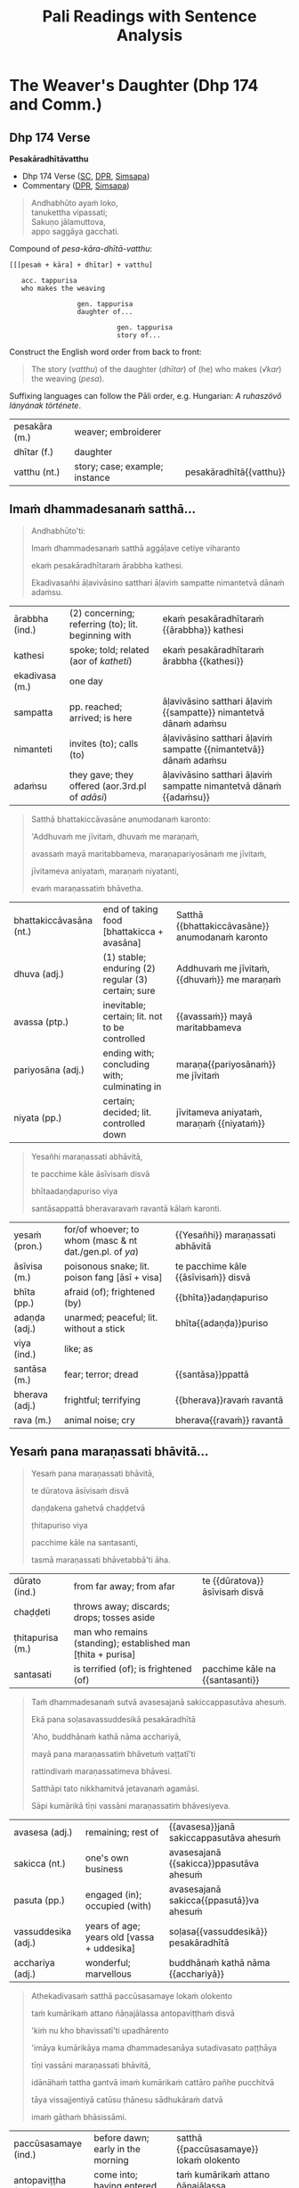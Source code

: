 # -*- flyspell-lazy-local: nil; mode: Org; eval: (progn (flycheck-mode 0) (flyspell-mode 0) (toggle-truncate-lines 1)) -*-
#+LATEX_CLASS: memoir
#+LATEX_HEADER: \input{./pali-lessons-preamble.tex}
#+LATEX_HEADER: \maxtocdepth{section}
#+LANGUAGE: en_GB
#+OPTIONS: toc:nil tasks:nil H:4 author:nil ':t ^:{}
#+TITLE: Pali Readings with Sentence Analysis
#+AUTHOR: The Bhikkhu Saṅgha

#+begin_export latex
\frontmatter

{\centering

{\Huge Pāḷi Readings with Sentence Analysis}

\bigskip
\href{https://vinaya-class.github.io}{https://vinaya-class.github.io}

{\scshape\small last updated on}\\
\today

}

\bigskip
\tableofcontents*

\mainmatter

\yournamefalse

\newlength{\colOne}\setlength{\colOne}{0.35\linewidth}
\newlength{\colTwo}\setlength{\colTwo}{0.6\linewidth}

\renewenvironment{quote}%
{\list{}{%
    \doubleLineSize
    \listparindent 0pt
    \itemindent    0pt
    \leftmargin    3em
    \rightmargin   3em
    \parsep        0pt
    \topsep        8pt
    \partopsep     0pt}%
\item[] \raggedright}%
{\endlist}
#+end_export

* Decks                                                            :noexport:

Pāli Readings::7. The Weaver's Daughter (Dhp 174 and Commentary Story)::1. Vocabulary

* Tasks                                                            :noexport:

vocab tables

diagram for first page: Andhabhūto

missing diagrams before "sā gāthāvasāne"

* Cases Legend                                                     :noexport:

[[https://www.tldraw.com/r/xvZ-a5WM3ImQGm_K6j4Bh?v=0%2C0%2C1920%2C975&p=xc2wR-jiOXhZHwhtKhIKG][tldraw]]

* Workflow                                                         :noexport:

- Open tldraw link in Brave (better for exporting text with accents)
- Adjust diagram
- Remove cases legend
- Edit > Export As > PNG (Transparent ON)
- Open in Gimp, add white background

: make pali-readings-with-sentence-analysis-answerkey

Export .tldr file when finished with a diagram.

* The Weaver's Daughter (Dhp 174 and Comm.)
** Dhp 174 Verse

**Pesakāradhītāvatthu**

- Dhp 174 Verse ([[https://suttacentral.net/dhp167-178/pli/ms][SC]], [[https://www.digitalpalireader.online/_dprhtml/index.html?loc=k.1.0.0.12.0.0.m][DPR]], [[http://localhost:4848/suttas/dhp167-178/pli/ms?quote=Andhabh%25C5%25ABto%2520aya%25E1%25B9%2581%2520loko&window_type=Sutta+Study][Simsapa]])
- Commentary ([[https://www.digitalpalireader.online/_dprhtml/index.html?loc=k.1.0.1.4.6.x.a][DPR]], [[http://localhost:4848/suttas/s0502a.att/pli/cst4?quote=andhabh%25C5%25ABtoti%2520ima%25E1%25B9%2581%2520dhammadesana%25E1%25B9%2581&window_type=Sutta+Study][Simsapa]])

#+begin_quote
Andhabhūto ayaṁ loko,\\
tanukettha vipassati;\\
Sakuṇo jālamuttova,\\
appo saggāya gacchati.
#+end_quote

Compound of /pesa-kāra-dhītā-vatthu/:

: [[[pesaṁ + kāra] + dhītar] + vatthu]
:
:    acc. tappurisa
:    who makes the weaving
:
:                  gen. tappurisa
:                  daughter of...
:
:                            gen. tappurisa
:                            story of...

Construct the English word order from back to front:

#+begin_quote
The story (/vatthu/) of the daughter (/dhītar/) of (he) who makes (/√kar/) the weaving (/pesa/).
#+end_quote

Suffixing languages can follow the Pāli order, e.g. Hungarian: /A ruhaszövő lányának története/.

#+ATTR_LATEX: :environment longtable :align L{\colOne} L{\colTwo} H
| pesakāra (m.) | weaver; embroiderer            |                         |
| dhītar (f.)   | daughter                       |                         |
| vatthu (nt.)  | story; case; example; instance | pesakāradhītā{{vatthu}} |

\clearpage

** Imaṁ dhammadesanaṁ satthā...

\casesLegendHeaderBG

#+begin_quote
Andhabhūto'ti:

Imaṁ dhammadesanaṁ satthā aggāḷave cetiye viharanto

ekaṁ pesakāradhītaraṁ ārabbha kathesi.

Ekadivasañhi āḷavivāsino satthari āḷaviṁ sampatte nimantetvā dānaṁ adaṁsu.
#+end_quote

#+ATTR_LATEX: :environment longtable :align L{\colOne} L{\colTwo} H
| ārabbha (ind.) | (2) concerning; referring (to); lit. beginning with | ekaṁ pesakāradhītaraṁ {{ārabbha}} kathesi                       |
| kathesi        | spoke; told; related (aor of /katheti/)             | ekaṁ pesakāradhītaraṁ ārabbha {{kathesi}}                       |
| ekadivasa (m.) | one day                                             |                                                                  |
| sampatta       | pp. reached; arrived; is here                       | āḷavivāsino satthari āḷaviṁ {{sampatte}} nimantetvā dānaṁ adaṁsu |
| nimanteti      | invites (to); calls (to)                            | āḷavivāsino satthari āḷaviṁ sampatte {{nimantetvā}} dānaṁ adaṁsu |
| adaṁsu        | they gave; they offered (aor.3rd.pl of /adāsi/)     | āḷavivāsino satthari āḷaviṁ sampatte nimantetvā dānaṁ {{adaṁsu}} |

\clearpage

#+begin_quote
Satthā bhattakiccāvasāne anumodanaṁ karonto:

'Addhuvaṁ me jīvitaṁ, dhuvaṁ me maraṇaṁ,

avassaṁ mayā maritabbameva, maraṇapariyosānaṁ me jīvitaṁ,

jīvitameva aniyataṁ, maraṇaṁ niyatanti,

evaṁ maraṇassatiṁ bhāvetha.
#+end_quote

#+ATTR_LATEX: :environment longtable :align L{\colOne} L{\colTwo} H
| bhattakiccāvasāna (nt.) | end of taking food [bhattakicca + avasāna]         | Satthā {{bhattakiccāvasāne}} anumodanaṁ karonto |
| dhuva (adj.)            | (1) stable; enduring (2) regular (3) certain; sure | Addhuvaṁ me jīvitaṁ, {{dhuvaṁ}} me maraṇaṁ      |
| avassa (ptp.)           | inevitable; certain; lit. not to be controlled     | {{avassaṁ}} mayā maritabbameva                  |
| pariyosāna (adj.)       | ending with; concluding with; culminating in       | maraṇa{{pariyosānaṁ}} me jīvitaṁ                |
| niyata (pp.)            | certain; decided; lit. controlled down             | jīvitameva aniyataṁ, maraṇaṁ {{niyataṁ}}        |

\clearpage

#+begin_quote
Yesañhi maraṇassati abhāvitā,

te pacchime kāle āsīvisaṁ disvā

bhītaadaṇḍapuriso viya

santāsappattā bheravaravaṁ ravantā kālaṁ karonti.
#+end_quote

#+ATTR_LATEX: :environment longtable :align L{\colOne} L{\colTwo} H
| yesaṁ (pron.) | for/of whoever; to whom (masc & nt dat./gen.pl. of /ya/) | {{Yesañhi}} maraṇassati abhāvitā     |
| āsīvisa (m.)   | poisonous snake; lit. poison fang [āsī + visa]           | te pacchime kāle {{āsīvisaṁ}} disvā |
| bhīta (pp.)    | afraid (of); frightened (by)                             | {{bhīta}}adaṇḍapuriso                |
| adaṇḍa (adj.)  | unarmed; peaceful; lit. without a stick                  | bhīta{{adaṇḍa}}puriso                |
| viya (ind.)    | like; as                                                 |                                      |
| santāsa (m.)   | fear; terror; dread                                      | {{santāsa}}ppattā                    |
| bherava (adj.) | frightful; terrifying                                    | {{bherava}}ravaṁ ravantā            |
| rava (m.)      | animal noise; cry                                        | bherava{{ravaṁ}} ravantā            |

\clearpage

** Yesaṁ pana maraṇassati bhāvitā...

#+begin_quote
Yesaṁ pana maraṇassati bhāvitā,

te dūratova āsīvisaṁ disvā

daṇḍakena gahetvā chaḍḍetvā

ṭhitapuriso viya

pacchime kāle na santasanti,

tasmā maraṇassati bhāvetabbā'ti āha.
#+end_quote

#+ATTR_LATEX: :environment longtable :align L{\colOne} L{\colTwo} H
| dūrato (ind.)    | from far away; from afar                                     | te {{dūratova}} āsīvisaṁ disvā |
| chaḍḍeti         | throws away; discards; drops; tosses aside                   |                                 |
| ṭhitapurisa (m.) | man who remains (standing); established man [ṭhita + purisa] |                                 |
| santasati        | is terrified (of); is frightened (of)                        | pacchime kāle na {{santasanti}} |

\clearpage

#+begin_quote
Taṁ dhammadesanaṁ sutvā avasesajanā sakiccappasutāva ahesuṁ.

Ekā pana soḷasavassuddesikā pesakāradhītā

'Aho, buddhānaṁ kathā nāma acchariyā,

mayā pana maraṇassatiṁ bhāvetuṁ vaṭṭatī'ti

rattindivaṁ maraṇassatimeva bhāvesi.

Satthāpi tato nikkhamitvā jetavanaṁ agamāsi.

Sāpi kumārikā tīṇi vassāni maraṇassatiṁ bhāvesiyeva.
#+end_quote

#+ATTR_LATEX: :environment longtable :align L{\colOne} L{\colTwo} H
| avasesa (adj.)      | remaining; rest of                         | {{avasesa}}janā sakiccappasutāva ahesuṁ |
| sakicca (nt.)       | one's own business                         | avasesajanā {{sakicca}}ppasutāva ahesuṁ |
| pasuta (pp.)        | engaged (in); occupied (with)              | avasesajanā sakicca{{ppasutā}}va ahesuṁ |
| vassuddesika (adj.) | years of age; years old [vassa + uddesika] | soḷasa{{vassuddesikā}} pesakāradhītā     |
| acchariya (adj.)    | wonderful; marvellous                      | buddhānaṁ kathā nāma {{acchariyā}}      |

\clearpage

#+begin_quote
Athekadivasaṁ satthā paccūsasamaye lokaṁ olokento

taṁ kumārikaṁ attano ñāṇajālassa antopaviṭṭhaṁ disvā

'kiṁ nu kho bhavissatī'ti upadhārento

'imāya kumārikāya mama dhammadesanāya sutadivasato paṭṭhāya

tīṇi vassāni maraṇassati bhāvitā,

idānāhaṁ tattha gantvā imaṁ kumārikaṁ cattāro pañhe pucchitvā

tāya vissajjentiyā catūsu ṭhānesu sādhukāraṁ datvā

imaṁ gāthaṁ bhāsissāmi.
#+end_quote

#+ATTR_LATEX: :environment longtable :align L{\colOne} L{\colTwo} H
| paccūsasamaye (ind.) | before dawn; early in the morning                        | satthā {{paccūsasamaye}} lokaṁ olokento                       |
| antopaviṭṭha (m.)    | come into; having entered into                           | taṁ kumārikaṁ attano ñāṇajālassa {{antopaviṭṭhaṁ}}             |
| upadhāreti           | explores; investigates; lit. carries near                | 'kiṁ nu kho bhavissatī'ti {{upadhārento}}                     |
| paṭṭhāya             | starting (from); beginning (with); (ger. or /pa + √ṭhā/) | imāya kumārikāya mama dhammadesanāya sutadivasato {{paṭṭhāya}} |
| pañha (nt./m.)       | question; enquiry                                        | imaṁ kumārikaṁ cattāro {{pañhe}} pucchitvā                    |
| pucchati             | asks; enquires; questions                                | imaṁ kumārikaṁ cattāro pañhe {{pucchitvā}}                    |
| vissajjeti           | gives away; responds; answers a question                 | tāya {{vissajjentiyā}} catūsu ṭhānesu sādhukāraṁ datvā         |
| ṭhāna (nt.)          | (2) reason; ground; basis                                | tāya vissajjentiyā catūsu {{ṭhānesu}} sādhukāraṁ datvā         |

\clearpage

** Sā gāthāvasāne...

#+begin_quote
Sā gāthāvasāne sotāpattiphale patiṭṭhahissati

taṁ nissāya mahājanassāpi sātthikā dhammadesanā bhavissati

ñatvā

pañcasatabhikkhuparivāro jetavanā nikkhamitvā

anupubbena aggāḷavavihāraṁ agamāsi.
#+end_quote

#+ATTR_LATEX: :environment longtable :align L{\colOne} L{\colTwo} H
| patiṭṭhahati    | establishes; establish somebody in something; sets up    | Sā gāthāvasāne sotāpattiphale {{patiṭṭhahissati}}               |
| nissāya         | (3) because (of); on account (of); (ger. of /nissayati/) | taṁ {{nissāya}} mahājanassāpi sātthikā dhammadesanā bhavissati |
| sātthaka (adj.) | useful; beneficial; advantageous                         | taṁ nissāya mahājanassāpi {{sātthikā}} dhammadesanā bhavissati |

#+latex: \sentenceDiaSolution{./images/dhp174-sa-gathavasane.png}

\clearpage

#+begin_quote
Āḷavivāsino 'satthā āgato'ti sutvā

taṁ vihāraṁ gantvā nimantayiṁsu.

Tadā sāpi kumārikā satthu āgamanaṁ sutvā

'Āgato kira mayhaṁ pitā,

sāmi, ācariyo puṇṇacandamukho mahāgotamabuddho'ti
#+end_quote

#+ATTR_LATEX: :environment longtable :align L{\colOne} L{\colTwo} H
| kira (ind.)            | (1) really; truly (2) it is said; apparently | Āgato {{kira}} mayhaṁ pitā, sāmi, ācariyo... |
| sāmī (m.)              | (1) lord (2) master; chief                   | Āgato kira mayhaṁ pitā, {{sāmi}}, ācariyo... |
| puṇṇacandamukha (adj.) | full-moon-like-face                          | ācariyo {{puṇṇacandamukho}} mahāgotamabuddho  |

#+latex: \sentenceDiaSolution{./images/dhp174-alavasino-sattha-agato.png}

\clearpage

#+begin_quote
tuṭṭhamānasā

'Ito me tiṇṇaṁ saṁvaccharānaṁ matthake

suvaṇṇavaṇṇo satthā diṭṭhapubbo,

idānissa suvaṇṇavaṇṇaṁ sarīraṁ daṭṭhuṁ

madhurojañca varadhammaṁ sotuṁ labhissāmī'ti

cintesi.
#+end_quote

#+ATTR_LATEX: :environment longtable :align L{\colOne} L{\colTwo} H
| tuṭṭha                | pleased (about); satisfied (with); content (with); (pp. of /tussati/) | {{tuṭṭha}}mānasa                               |
| saṁvacchara (nt./m.) | year                                                                  | Ito me tiṇṇaṁ {{saṁvaccharānaṁ}} matthake     |
| matthake (ind.)       | (1) from here (2) from now; lit. at the top                           | Ito me tiṇṇaṁ saṁvaccharānaṁ {{matthake}}     |
| suvaṇṇavaṇṇa (adj.)   | golden-coloured (complexion)                                          | {{suvaṇṇavaṇṇo}} satthā diṭṭhapubbo            |
| sarīra (nt.)          | body                                                                  | idānissa suvaṇṇavaṇṇaṁ {{sarīraṁ}} daṭṭhuṁ     |
| madhura (adj.)        | sweet; lovely                                                         | {{madhur}}ojañca varadhammaṁ sotuṁ labhissāmi |
| ojas (m.)             | nutrient; essence; sap                                                | madhur{{oja}}ñca varadhammaṁ sotuṁ labhissāmi |

#+latex: \sentenceDiaSolution{./images/dhp174-tuttha-manasa.png}

\clearpage

*** Notes                                                          :noexport:

[[https://www.tldraw.com/r/-fq8IgiR00U5fbrdXIIMK?viewport=0,0,1920,443&page=page:page][tldraw]]

** Pitā panassā...

#+latex: \vspace*{-\baselineskip}

#+begin_quote
Pitā panassā sālaṁ gacchanto āha

'Amma, parasantako me sāṭako āropito,

tassa vidatthimattaṁ aniṭṭhitaṁ,

taṁ ajja niṭṭhāpessāmi,

sīghaṁ me tasaraṁ vaṭṭetvā āhareyyāsī'ti.
#+end_quote

#+ATTR_LATEX: :environment longtable :align L{\colOne} L{\colTwo} H
| panassā          | and for/of her (/pana + assā/)                        | Pitā {{panassā}} sālaṁ gacchanto āha     |
| para (pron.)     | other; another (person)                               | {{para}}santako me sāṭako āropito         |
| santaka (nt.)    | property; possession; belonging                       | para{{santako}} me sāṭako āropito         |
| sāṭaka (m.)      | cloak; outer garment                                  | parasantako me {{sāṭako}} āropito         |
| āropita          | put on top of; placed on; mounted on; (pp. /āropeti/) | parasantako me sāṭako {{āropito}}         |
| vidatthimatta    | a span's amount  (/vidatthi + matta/)                  | tassa {{vidatthimattaṁ}} aniṭṭhitaṁ       |
| aniṭṭhita (adj.) | unfinished, not completed                             | tassa vidatthimattaṁ {{aniṭṭhitaṁ}}       |
| niṭṭhāpeti       | causes to accomplish, causes to finish                | taṁ ajja {{niṭṭhāpessāmi}}                |
| sīghaṁ (ind.)   | quickly; swiftly; rapidly                             | {{sīghaṁ}} me tasaraṁ vaṭṭetvā āhareyyāsi |
| vaṭṭeti          | turns, causes to move, makes a roll                   | sīghaṁ me tasaraṁ {{vaṭṭetvā}} āhareyyāsi |
| āhareyyāsi       | you should bring                                      | sīghaṁ me tasaraṁ vaṭṭetvā {{āhareyyāsi}} |

#+latex: \enlargethispage{\baselineskip}
#+latex: \vspace*{-\baselineskip}
#+latex: \sentenceDiaSolution{./images/dhp174-pita-panassa.png}

\clearpage

#+begin_quote
Sā cintesi –

'Ahaṁ satthu dhammaṁ sotukāmā, pitā ca maṁ evaṁ āha.

Kiṁ nu kho satthu dhammaṁ suṇāmi,

udāhu pitu tasaraṁ vaṭṭetvā harāmī'ti?
#+end_quote

#+ATTR_LATEX: :environment longtable :align L{\colOne} L{\colTwo} H
| sotukāma (adj.) | wanting to hear; wishing to listen (/sotuṁ + kāma/) | Ahaṁ satthu dhammaṁ {{sotukāmā}}                                         |
| udāhu (ind.)    | or (second part of a question)                       | Kiṁ nu kho satthu dhammaṁ suṇāmi, {{udāhu}} pitu tasaraṁ vaṭṭetvā harāmi? |
| tasara (nt.)    | shuttle; spindle                                     | ... udāhu pitu {{tasaraṁ}} vaṭṭetvā harāmi?                               |

#+latex: \sentenceDiaSolution{./images/dhp174-sa-cintesi.png}

\clearpage

#+begin_quote
Athassā etadahosi:

'Pitā maṁ tasare anāhariyamāne potheyyapi pahareyyapi,

tasmā tasaraṁ vaṭṭetvā tassa datvā pacchā dhammaṁ sossāmī'ti

Pīṭhake nisīditvā tasaraṁ vaṭṭesi.
#+end_quote

#+ATTR_LATEX: :environment longtable :align L{\colOne} L{\colTwo} H
| Athassā etadahosi    | Then this occurred to her; lit. then for her it was this |                                                           |
| anāhariyamāna (prp.) | not being brought; (/na + āhariyamāna/)                  | Pitā maṁ tasare {{anāhariyamāne}} potheyyapi pahareyyapi |
| potheti              | beats; hits                                              | Pitā maṁ tasare anāhariyamāne {{potheyya}}pi pahareyyapi |
| pahareyyapi          | strikes; beats; gives a blow (to)                        | Pitā maṁ tasare anāhariyamāne potheyyapi {{pahareyya}}pi |
| sossati              | will listen; will hear; could hear                       | tassa datvā pacchā dhammaṁ {{sossāmi}}                   |
| pīṭhaka (nt.)        | small chair; little stool                                | {{Pīṭhake}} nisīditvā tasaraṁ vaṭṭesi                      |

#+latex: \sentenceDiaSolution{./images/dhp174-athassa-etadahosi.png}

\clearpage

*** Notes                                                          :noexport:

[[https://www.tldraw.com/r/6Qv6MmqStHjkhZTp-mcw2?viewport=24,35,1920,971&page=page:page][tldraw]]

** Āḷavivāsinopi satthāraṁ parivisitvā...

#+begin_quote
Āḷavivāsinopi satthāraṁ parivisitvā

pattaṁ gahetvā anumodanatthāya aṭṭhaṁsu.

Satthā 'yamahaṁ kuladhītaraṁ nissāya tiṁsayojanamaggaṁ āgato,

sā ajjāpi okāsaṁ na labhati.

Tāya okāse laddhe anumodanaṁ karissāmī'ti

tuṇhībhūto ahosi.
#+end_quote

#+latex: \sentenceDiaSolution{./images/dhp174-alavasinopi-sattharam.png}

\clearpage

#+begin_quote
Evaṁ tuṇhībhūtampi satthāraṁ sadevake loke

koci kiñci vattuṁ na visahati.

Sāpi kho kumārikā tasaraṁ vaṭṭetvā pacchiyaṁ ṭhapetvā

pitu santikaṁ gacchamānā parisapariyante ṭhatvā

satthāraṁ olokayamānāva aṭṭhāsi.

Satthāpi gīvaṁ ukkhipitvā taṁ olokesi.
#+end_quote

#+ATTR_LATEX: :environment longtable :align L{\colOne} L{\colTwo} H
| pacchi (f.) | wicker basket | kumārikā tasaraṁ vaṭṭetvā {{pacchiyaṁ}} ṭhapetvā |

#+latex: \sentenceDiaSolution{./images/dhp174-evam-tunibhutampi.png}

\clearpage

#+begin_quote
Sā olokitākāreneva aññāsi –

'Satthā evarūpāya parisāya majjhe nisīditvāva

maṁ olokento mamāgamanaṁ paccāsīsati,

attano santikaṁ āgamanameva paccāsīsatī'ti.

Sā tasarapacchiṁ ṭhapetvā satthu santikaṁ agamāsi.
#+end_quote

#+latex: \sentenceDiaSolution{./images/dhp174-sa-olokitakarena.png}

\clearpage

#+begin_quote
Kasmā pana naṁ satthā olokesīti?

Evaṁ kirassa ahosi:

'Esā ettova gacchamānā puthujjanakālakiriyaṁ katvā

aniyatagatikā bhavissati,

mama santikaṁ āgantvā gacchamānā sotāpattiphalaṁ patvā

niyatagatikā hutvā tusitavimāne nibbattissatī'ti.

Tassā kira taṁ divasaṁ maraṇato mutti nāma natthi.
#+end_quote

#+latex: \sentenceDiaSolution{./images/dhp174-kasma-pana.png}

\clearpage

*** Notes                                                          :noexport:

[[https://www.tldraw.com/r/WGEIqUYjILmuGt2xttasg?viewport=21,-19,1920,687&page=page:page][tldraw]]

** Sā olokitasaññāṇeneva...

#+begin_quote
Sā olokitasaññāṇeneva satthāraṁ upasaṅkamitvā

chabbaṇṇaraṁsīnaṁ antaraṁ pavisitvā vanditvā ekamantaṁ aṭṭhāsi.

Tathārūpāya parisāya majjhe nisīditvā

tuṇhībhūtaṁ satthāraṁ vanditvā ṭhitakkhaṇeyeva taṁ āha –
#+end_quote

#+ATTR_LATEX: :environment longtable :align L{\colOne} L{\colTwo} H
| olokita (pp.)       | being looked at                             | Sā {{olokita}}saññāṇeneva satthāraṁ upasaṅkamitvā |
| saññāṇa (nt.)       | mental noting; lit. marking                 | Sā olokita{{saññāṇe}}neva satthāraṁ upasaṅkamitvā |
| chabbaṇṇaraṁsi (f.) | six-coloured light-ray                      | {{chabbaṇṇaraṁsīnaṁ}} antaraṁ pavisitvā          |
| antaraṁ (ind.)     | inside; near to; across; in the vicinity of | chabbaṇṇaraṁsīnaṁ {{antaraṁ}} pavisitvā          |
| aṭṭhāsi             | stood (aor.2nd/3rd. of /tiṭṭhati/)          | pavisitvā vanditvā ekamantaṁ {{aṭṭhāsi}}          |
| parisā (f.)         | assembly; meeting; forum; gathering; group  | Tathārūpāya {{parisāya}} majjhe nisīditvā         |
| tuṇhībhūta (pp.)    | silent; quiet; mute                         | {{tuṇhībhūtaṁ}} satthāraṁ vanditvā               |
| khaṇa (m.)          | moment; instant; point in time; opportunity | ṭhita{{kkhaṇe}}yeva taṁ āha                       |

#+latex: \enlargethispage{\baselineskip}
#+latex: \sentenceDiaSolution{./images/dhp174-sa-olokita.png}

\clearpage

#+begin_quote
'kumārike, kuto āgacchasī'ti? 'na jānāmi, bhante'ti.

'kattha gamissasī'ti? 'na jānāmi, bhante'ti.

'na jānāsī'ti? 'jānāmi, bhante'ti.

'jānāsī'ti? 'na jānāmi, bhante'ti.

Iti naṁ satthā cattāro pañhe pucchi.
#+end_quote

#+ATTR_LATEX: :environment longtable :align L{\colOne} L{\colTwo} H
| kuto (ind.)   | from where? [ka + to]           | Kumārike, {{kuto}} āgacchasi?             |
| kattha (ind.) | where? [ka + ttha]              | {{Kattha}} gamissasi?                     |
| naṁ (pron.)  | him, her, it (nt.acc.sg. of ta) | Iti {{naṁ}} satthā cattāro pañhe pucchi. |

#+latex: \sentenceDiaSolution{./images/dhp174-kumarike-kuto.png}

\clearpage

#+begin_quote
Mahājano ujjhāyi -- 'ambho, passatha,

Ayaṁ pesakāradhītā sammāsambuddhena saddhiṁ icchiticchitaṁ kathesi,

nanu nāma imāya 'Kuto āgacchasī'ti vutte

'Pesakāragehato'ti vattabbaṁ.

'Kahaṁ gacchasī'ti vutte

'Pesakārasāla'nti vattabbaṁ siyā'ti.
#+end_quote

#+ATTR_LATEX: :environment longtable :align L{\colOne} L{\colTwo} H
| ujjhāyi       | complained; grumbled (about); lit. thought down (aor. of /ujjhayati/) | Mahājano {{ujjhāyi}}                                                    |
| ambho (ind.)  | Hey! Look here!                                                       |                                                                         |
| icchiticchita | whatever one wishes; whichever desired; [icchita + icchita]           | Ayaṁ pesakāradhītā sammāsambuddhena saddhiṁ {{icchiticchitaṁ}} kathesi |
| nanu nāma     | surely certainly                                                      |                                                                         |
| vutta (pp.)   | said; told; spoken; mentioned                                         | imāya 'Kuto āgacchasī'ti {{vutte}}                                      |
| kahaṁ (ind.) | where? [ka + haṁ]                                                    |                                                                         |
| siyā          | could be; may be; might be; should be (opt. of /atthi/, irreg)        | 'Pesakārasāla'nti vattabbaṁ {{siyā}}.                                  |

#+latex: \sentenceDiaSolution{./images/dhp174-mahajano-ujjhayi.png}

\clearpage

** Satthā mahājanaṁ nissaddaṁ katvā...

#+begin_quote
Satthā mahājanaṁ nissaddaṁ katvā,

'Kumārike, tvaṁ kuto āgacchasī'ti vutte

'Kasmā na jānāmīti vadesī'ti pucchi.
#+end_quote

#+ATTR_LATEX: :environment longtable :align L{\colOne} L{\colTwo} H
| nissadda (adj.) | silent, noiseless [nis + sadda]                           | Satthā mahājanaṁ {{nissaddaṁ}} katvā |

#+latex: \sentenceDiaSolution{./images/dhp174-sattha-mahajanam.png}

\clearpage

#+begin_quote
Bhante, tumhe mama pesakāragehato āgatabhāvaṁ jānātha,

'Kuto āgatāsī'ti pucchantā pana

'Kuto āgantvā idha nibbattāsī'ti pucchatha.

Ahaṁ pana na jānāmi 'Kuto ca āgantvā idha nibbattāmhī'ti.

Athassā satthā 'Sādhu sādhu, kumārike,

mayā pucchitapañhova tayā vissajjito'ti
#+end_quote

#+ATTR_LATEX: :environment longtable :align L{\colOne} L{\colTwo} H
| āgatabhāva      | came to be (in this state) [āgata + bhāva]                | mama pesakāragehato {{āgatabhāvaṁ}}  |
| nibbatta (pp.)  | arisen from; reborn from; lit. come out [nī + √vatt + ta] | Kuto āgantvā idha {{nibbatt}}āsi?     |
| asi (pr.)       | you are (pr.2nd.sg. of /atthi/)                           | Kuto āgantvā idha nibbatt{{āsi}}?     |

#+latex: \sentenceDiaSolution{./images/dhp174-mama-pesakaragehato.png}

\clearpage

#+begin_quote
Paṭhamaṁ sādhukāraṁ datvā uttarimpi pucchi --

'Kattha gamissasīti puna puṭṭhā kasmā "na jānāmī"ti vadesī'ti?

Bhante, tumhe maṁ tasarapacchiṁ gahetvā

pesakārasālaṁ gacchantiṁ jānātha,

'ito gantvā kattha nibbattissasī'ti pucchatha.
#+end_quote

#+ATTR_LATEX: :environment longtable :align L{\colOne} L{\colTwo} H
| sādhukāra (m.) | applause; approval; cheering; well wishing | Paṭhamaṁ {{sādhukāraṁ}} datvā uttarimpi pucchi |
| uttari (ind.)  | furthermore; what is more; moreover        | Paṭhamaṁ sādhukāraṁ datvā {{uttarimpi}} pucchi |
| puṭṭha         | asked; questioned (pp. of /pucchati/)      | Kattha gamissasīti puna {{puṭṭhā}}, ...         |

#+latex: \sentenceDiaSolution{./images/dhp174-pathamam-sadhukaram.png}

\clearpage

#+begin_quote
Ahañca ito cutā na jānāmi 'kattha gantvā nibbattissāmī'ti.

Athassā satthā 'mayā pucchitapañhoyeva tayā vissajjito'ti
#+end_quote

#+ATTR_LATEX: :environment longtable :align L{\colOne} L{\colTwo} H
| cuta (pp.) | passed away; died (pp. of /cavati/) | Ahañca ito {{cutā}} na jānāmi... |

#+latex: \sentenceDiaSolution{./images/dhp174-ito-cuta.png}

\clearpage

*** Notes                                                          :noexport:

[[https://www.tldraw.com/r/2HWzHDCOVwmraubVSKWC2?viewport=15,364,1920,694&page=page:page][tldraw]]

** Dutiyaṁ sādhukāraṁ...

#+begin_quote
Dutiyaṁ sādhukāraṁ datvā uttarimpi pucchi –

'Atha kasmā "na jānāsī"ti puṭṭhā "jānāmī"ti vadesī'ti?

'Maraṇabhāvaṁ jānāmi, bhante, tasmā evaṁ vademī'ti.

Athassā satthā 'mayā pucchitapañhoyeva tayā vissajjito'ti
#+end_quote

#+ATTR_LATEX: :environment longtable :align L{\colOne} L{\colTwo} H
| maraṇabhāvaṁ      | of the nature of dying                           | {{Maraṇabhāvaṁ}} jānāmi, bhante, tasmā evaṁ vademi.          |
| pucchitapañhoyeva | being asked a question [pucchita + pañho + eva]  | Athassā satthā 'mayā {{pucchitapañhoyeva}} tayā vissajjito'ti |
| tayā (pron.)      | by you / from you (2nd.instr/abl.sg. of /tvaṁ/) | Athassā satthā 'mayā pucchitapañhoyeva {{tayā}} vissajjito'ti |
| vissajjita        | answered; lit. given away (pp. of /vissajjati/)  | Athassā satthā 'mayā pucchitapañhoyeva tayā {{vissajjito}}'ti |

#+latex: \sentenceDiaSolution{./images/dhp174-dutiyam-sadhukaram.png}

\clearpage

#+begin_quote
Tatiyaṁ sādhukāraṁ datvā uttarimpi pucchi –

'Atha kasmā "jānāsī"ti puṭṭhā "na jānāmī"ti vadesī'ti.

Mama maraṇabhāvameva ahaṁ jānāmi, bhante,

'Rattindivapubbaṇhādīsu pana asukakāle nāma marissāmī'ti na jānāmi,

Tasmā evaṁ vademīti.

Athassā satthā 'mayā pucchitapañhoyeva tayā vissajjito'ti
#+end_quote

#+ATTR_LATEX: :environment longtable :align L{\colOne} L{\colTwo} H
| asuka (adj.) | such and such; this or that | Rattindivapubbaṇhādīsu pana {{asuka}}kāle nāma marissāmi.   |

#+latex: \sentenceDiaSolution{./images/dhp174-tatiyam-sadhukaram.png}

\clearpage

#+begin_quote
Catutthaṁ sādhukāraṁ datvā parisaṁ āmantetvā

'Ettakaṁ nāma tumhe imāya kathitaṁ na jānātha, kevalaṁ ujjhāyatheva.

Yesañhi paññācakkhu natthi, te andhā eva.

Yesaṁ paññācakkhu atthi,

Te eva cakkhumanto'ti vatvā imaṁ gāthamāha –
#+end_quote

#+ATTR_LATEX: :environment longtable :align L{\colOne} L{\colTwo} H
| kathita         | said; spoken about (pp. of /katheti/) | Ettakaṁ nāma tumhe imāya {{kathitaṁ}} na jānātha, kevalaṁ ujjhāyatheva. |
| kevalaṁ (adj.) | entirely; completely                  | Ettakaṁ nāma tumhe imāya kathitaṁ na jānātha, {{kevalaṁ}} ujjhāyatheva. |
| ujjhāyati       | finds fault; thinks badly of          | Ettakaṁ nāma tumhe imāya kathitaṁ na jānātha, kevalaṁ {{ujjhāyatheva}}. |

#+latex: \sentenceDiaSolution{./images/dhp174-catuttham-sadhukaram.png}

\clearpage

#+begin_quote
'Andhabhūto ayaṁ loko, tanukettha vipassati.

Sakuṇo jālamuttova, appo saggāya gacchatī'ti.
#+end_quote

\clearpage

*** Notes                                                          :noexport:

[[https://www.tldraw.com/r/cqzpiCQjhK5fbD4MeVdy_?viewport=0,0,1920,975&page=page:page][tldraw]]

[[http://localhost:4848/suttas/s0502a.att/pli/cst4?quote=dutiya%25E1%25B9%2581%2520s%25C4%2581dhuk%25C4%2581ra%25E1%25B9%2581%2520datv%25C4%2581&window_type=Sutta+Study][dutiyaṁ sādhukāraṁ datvā]]

** Tattha andhabhūto...

#+begin_quote
Tattha 'andhabhūto ayaṁ loko'ti

Ayaṁ lokiyamahājano paññācakkhuno abhāvena andhabhūto.

'Tanuketthā'ti tanuko ettha,

Na bahu jano aniccādivasena vipassati.
#+end_quote

aniccādivasena

#+latex: \sentenceDiaSolution{./images/dhp174-tattha-andhabhuto.png}

\clearpage

#+begin_quote
'jālamuttovā'ti yathā chekena sākuṇikena jālena ottharitvā

gayhamānesu vaṭṭakesu kocideva jālato muccati.

sesā antojālameva pavisanti.

tathā maraṇajālena otthaṭesu sattesu bahū apāyagāmino honti,

appo kocideva satto saggāya gacchati,

sugatiṁ vā nibbānaṁ vā pāpuṇātīti attho.
#+end_quote

#+latex: \sentenceDiaSolution{./images/dhp174-jalamuttovati-yatha.png}

\clearpage

#+begin_quote
desanāvasāne kumārikā sotāpattiphale patiṭṭhahi,

mahājanassāpi sātthikā dhammadesanā ahosīti.

sāpi tasarapacchiṁ gahetvā pitu santikaṁ agamāsi,

sopi nisinnakova niddāyi.
#+end_quote

#+latex: \sentenceDiaSolution{./images/dhp174-desanavasane-kumarika.png}

\clearpage

#+begin_quote
tassā asallakkhetvāva tasarapacchiṁ upanāmentiyā tasarapacchi

vemakoṭiyaṁ paṭihaññitvā saddaṁ kurumānā pati.

so pabujjhitvā gahitanimitteneva vemakoṭiṁ ākaḍḍhi.

vemakoṭi gantvā taṁ kumārikaṁ ure pahari,

sā tattheva kālaṁ katvā tusitabhavane nibbatti.
#+end_quote

#+latex: \sentenceDiaSolution{./images/dhp174-tassa-asallakkhetvava.png}

\clearpage

*** Notes                                                          :noexport:

[[https://www.tldraw.com/r/8Mb4AYJdE41qu8NQZ5k-r?viewport=0,0,1918,762&page=page:page][tldraw]]

[[http://localhost:4848/suttas/s0502a.att/pli/cst4?quote=tattha%2520andhabh%25C5%25ABto%2520aya%25E1%25B9%2581%2520lokoti&window_type=Sutta+Study][tattha andhabhūto ayaṁ lokoti]]

** Athassā pitā taṁ olokento...

#+begin_quote
athassā pitā taṁ olokento

sakalasarīrena lohitamakkhitena patitvā mataṁ addasa.

athassa mahāsoko uppajji.
#+end_quote

#+latex: \sentenceDiaSolution{./images/dhp174-atha-assa-pita.png}


\clearpage

#+begin_quote
so 'na mama sokaṁ añño nibbāpetuṁ sakkhissatī'ti

rodanto satthu santikaṁ gantvā tamatthaṁ ārocetvā,

'bhante, sokaṁ me nibbāpethā'ti āha.
#+end_quote

#+latex: \sentenceDiaSolution{./images/dhp174-so-na-mama-sokam.png}

\clearpage

#+begin_quote
satthā taṁ samassāsetvā 'mā soci, upāsaka.

anamataggasmiñhi saṁsāre tava

evameva dhītu maraṇakāle paggharitaassu

catunnaṁ mahāsamuddānaṁ udakato atirekatara'nti vatvā

anamataggakathaṁ kathesi.
#+end_quote

#+latex: \sentenceDiaSolution{./images/dhp174-sattha-tam.png}

\clearpage

#+begin_quote
so tanubhūtasoko satthāraṁ pabbajjaṁ yācitvā

laddhūpasampado na cirasseva arahattaṁ pāpuṇīti.

pesakāradhītāvatthu sattamaṁ.
#+end_quote

#+latex: \sentenceDiaSolution{./images/dhp174-so-tanubhutasoko.png}

\clearpage

*** Notes                                                          :noexport:

[[https://www.tldraw.com/r/lgS4gZW2cTZDEWcwGwmus?v=0,0,1918,762&p=page][tldraw]]

[[http://localhost:4848/suttas/s0502a.att/pli/cst4?quote=athass%25C4%2581%2520pit%25C4%2581%2520ta%25E1%25B9%2581%2520olokento&window_type=Sutta+Study][athassā pitā taṁ olokento]]

